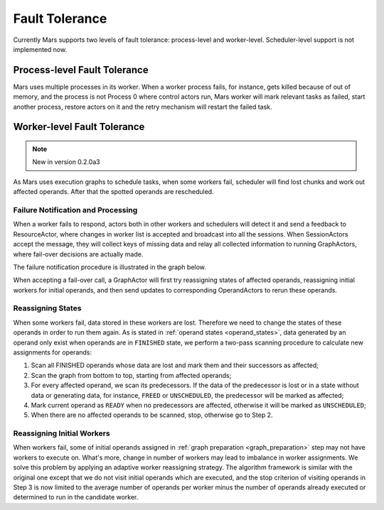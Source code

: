 Fault Tolerance
===============

Currently Mars supports two levels of fault tolerance: process-level and
worker-level. Scheduler-level support is not implemented now.

Process-level Fault Tolerance
-----------------------------
Mars uses multiple processes in its worker. When a worker process fails, for
instance, gets killed because of out of memory, and the process is not Process
0 where control actors run, Mars worker will mark relevant tasks as failed,
start another process, restore actors on it and the retry mechanism will
restart the failed task.

Worker-level Fault Tolerance
----------------------------

.. note::

    New in version 0.2.0a3

As Mars uses execution graphs to schedule tasks, when some workers fail,
scheduler will find lost chunks and work out affected operands. After that the
spotted operands are rescheduled.

Failure Notification and Processing
~~~~~~~~~~~~~~~~~~~~~~~~~~~~~~~~~~~
When a worker fails to respond, actors both in other workers and schedulers
will detect it and send a feedback to ResourceActor, where changes in worker
list is accepted and broadcast into all the sessions. When SessionActors accept
the message, they will collect keys of missing data and relay all collected
information to running GraphActors, where fail-over decisions are actually
made.

The failure notification procedure is illustrated in the graph below.

.. image:: ../images/worker-failover-notification.svg

When accepting a fail-over call, a GraphActor will first try reassigning states
of affected operands, reassigning initial workers for initial operands, and
then send updates to corresponding OperandActors to rerun these operands.

Reassigning States
~~~~~~~~~~~~~~~~~~
When some workers fail, data stored in these workers are lost. Therefore we
need to change the states of these operands in order to run them again. As is
stated in :ref:`operand states <operand_states>`, data generated by an operand
only exist when operands are in ``FINISHED`` state, we perform a two-pass
scanning procedure to calculate new assignments for operands:

1. Scan all FINISHED operands whose data are lost and mark them and their
   successors as affected;
2. Scan the graph from bottom to top, starting from affected operands;
3. For every affected operand, we scan its predecessors. If the data of the
   predecessor is lost or in a state without data or generating data, for
   instance, ``FREED`` or ``UNSCHEDULED``, the predecessor will be marked as
   affected;
4. Mark current operand as ``READY`` when no predecessors are affected,
   otherwise it will be marked as ``UNSCHEDULED``;
5. When there are no affected operands to be scanned, stop, otherwise go to
   Step 2.

Reassigning Initial Workers
~~~~~~~~~~~~~~~~~~~~~~~~~~~
When workers fail, some of initial operands assigned in :ref:`graph preparation
<graph_preparation>` step may not have workers to execute on. What's more,
change in number of workers may lead to imbalance in worker assignments. We
solve this problem by applying an adaptive worker reassigning strategy. The
algorithm framework is similar with the original one except that we do not
visit initial operands which are executed, and the stop criterion of visiting
operands in Step 3 is now limited to the average number of operands per worker
minus the number of operands already executed or determined to run in the
candidate worker.
